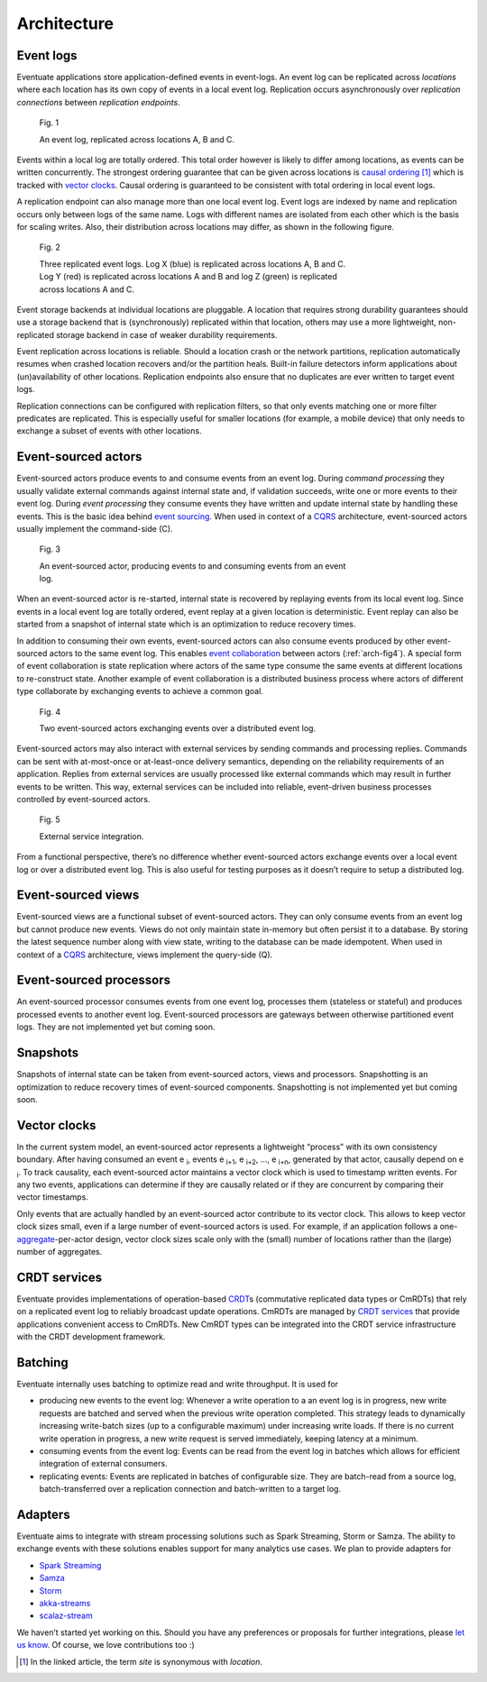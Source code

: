 .. _architecture:

------------
Architecture
------------

Event logs
----------

Eventuate applications store application-defined events in event-logs. An event log can be replicated across *locations* where each location has its own copy of events in a local event log. Replication occurs asynchronously over *replication connections* between *replication endpoints*.

.. figure:: images/architecture-1.png
   :figwidth: 70%

   Fig. 1

   An event log, replicated across locations A, B and C.

Events within a local log are totally ordered. This total order however is likely to differ among locations, as events can be written concurrently. The strongest ordering guarantee that can be given across locations is `causal ordering`_ [#]_ which is tracked with `vector clocks`_. Causal ordering is guaranteed to be consistent with total ordering in local event logs. 

A replication endpoint can also manage more than one local event log. Event logs are indexed by name and replication occurs only between logs of the same name. Logs with different names are isolated from each other which is the basis for scaling writes. Also, their distribution across locations may differ, as shown in the following figure.

.. figure:: images/architecture-2.png
   :figwidth: 70%

   Fig. 2

   Three replicated event logs. Log X (blue) is replicated across locations A, B and C. Log Y (red) is replicated across locations A and B and log Z (green) is replicated across locations A and C.

Event storage backends at individual locations are pluggable. A location that requires strong durability guarantees should use a storage backend that is (synchronously) replicated within that location, others may use a more lightweight, non-replicated storage backend in case of weaker durability requirements.

Event replication across locations is reliable. Should a location crash or the network partitions, replication automatically resumes when crashed location recovers and/or the partition heals. Built-in failure detectors inform applications about (un)availability of other locations. Replication endpoints also ensure that no duplicates are ever written to target event logs.

Replication connections can be configured with replication filters, so that only events matching one or more filter predicates are replicated. This is especially useful for smaller locations (for example, a mobile device) that only needs to exchange a subset of events with other locations.

Event-sourced actors
--------------------

Event-sourced actors produce events to and consume events from an event log. During *command processing* they usually validate external commands against internal state and, if validation succeeds, write one or more events to their event log. During *event processing* they consume events they have written and update internal state by handling these events. This is the basic idea behind `event sourcing`_. When used in context of a `CQRS`_ architecture, event-sourced actors usually implement the command-side (C).

.. figure:: images/architecture-3.png
   :figwidth: 70%

   Fig. 3

   An event-sourced actor, producing events to and consuming events from an event log.

When an event-sourced actor is re-started, internal state is recovered by replaying events from its local event log. Since events in a local event log are totally ordered, event replay at a given location is deterministic. Event replay can also be started from a snapshot of internal state which is an optimization to reduce recovery times.

In addition to consuming their own events, event-sourced actors can also consume events produced by other event-sourced actors to the same event log. This enables `event collaboration`_ between actors (:ref:`arch-fig4`). A special form of event collaboration is state replication where actors of the same type consume the same events at different locations to re-construct state. Another example of event collaboration is a distributed business process where actors of different type collaborate by exchanging events to achieve a common goal.

.. _arch-fig4:

.. figure:: images/architecture-4.png
   :figwidth: 70%

   Fig. 4 

   Two event-sourced actors exchanging events over a distributed event log.

Event-sourced actors may also interact with external services by sending commands and processing replies. Commands can be sent with at-most-once or at-least-once delivery semantics, depending on the reliability requirements of an application. Replies from external services are usually processed like external commands which may result in further events to be written. This way, external services can be included into reliable, event-driven business processes controlled by event-sourced actors.

.. figure:: images/architecture-5.png
   :figwidth: 70%

   Fig. 5

   External service integration.

From a functional perspective, there’s no difference whether event-sourced actors exchange events over a local event log or over a distributed event log. This is also useful for testing purposes as it doesn’t require to setup a distributed log.

Event-sourced views
-------------------

Event-sourced views are a functional subset of event-sourced actors. They can only consume events from an event log but cannot produce new events. Views do not only maintain state in-memory but often persist it to a database. By storing the latest sequence number along with view state, writing to the database can be made idempotent. When used in context of a `CQRS`_ architecture, views implement the query-side (Q).

Event-sourced processors
------------------------

An event-sourced processor consumes events from one event log, processes them (stateless or stateful) and produces processed events to another event log. Event-sourced processors are gateways between otherwise partitioned event logs. They are not implemented yet but coming soon.

Snapshots
---------

Snapshots of internal state can be taken from event-sourced actors, views and processors. Snapshotting is an optimization to reduce recovery times of event-sourced components. Snapshotting is not implemented yet but coming soon.

Vector clocks
-------------

In the current system model, an event-sourced actor represents a lightweight “process” with its own consistency boundary. After having consumed an event e :sub:`i`, events e :sub:`i+1`, e :sub:`i+2`, ..., e :sub:`i+n`, generated by that actor, causally depend on e :sub:`i`. To track causality, each event-sourced actor maintains a vector clock which is used to timestamp written events. For any two events, applications can determine if they are causally related or if they are concurrent by comparing their vector timestamps. 

Only events that are actually handled by an event-sourced actor contribute to its vector clock. This allows to keep vector clock sizes small, even if a large number of event-sourced actors is used. For example, if an application follows a one-\ aggregate_-per-actor design, vector clock sizes scale only with the (small) number of locations rather than the (large) number of aggregates.

CRDT services
-------------

Eventuate provides implementations of operation-based CRDT_\ s (commutative replicated data types or CmRDTs) that rely on a replicated event log to reliably broadcast update operations. CmRDTs are managed by `CRDT services`_ that provide applications convenient access to CmRDTs. New CmRDT types can be integrated into the CRDT service infrastructure with the CRDT development framework.

Batching
--------

Eventuate internally uses batching to optimize read and write throughput. It is used for

- producing new events to the event log: Whenever a write operation to a an event log is in progress, new write requests are batched and served when the previous write operation completed. This strategy leads to dynamically increasing write-batch sizes (up to a configurable maximum) under increasing write loads. If there is no current write operation in progress, a new write request is served immediately, keeping latency at a minimum.

- consuming events from the event log: Events can be read from the event log in batches which allows for efficient integration of external consumers.

- replicating events: Events are replicated in batches of configurable size. They are batch-read from a source log, batch-transferred over a replication connection and batch-written to a target log.

Adapters
--------

Eventuate aims to integrate with stream processing solutions such as Spark Streaming, Storm or Samza. The ability to exchange events with these solutions enables support for many analytics use cases. We plan to provide adapters for

- `Spark Streaming`_
- Samza_
- Storm_
- akka-streams_
- scalaz-stream_

We haven’t started yet working on this. Should you have any preferences or proposals for further integrations, please `let us know`_. Of course, we love contributions too :)

.. _CQRS: http://martinfowler.com/bliki/CQRS.html
.. _CRDT: http://en.wikipedia.org/wiki/Conflict-free_replicated_data_type
.. _CRDT services: https://krasserm.github.io/2015/02/17/Implementing-operation-based-CRDTs/

.. _akka-streams: http://doc.akka.io/docs/akka-stream-and-http-experimental/current/scala.html
.. _scalaz-stream: https://github.com/scalaz/scalaz-stream
.. _Spark Streaming: https://spark.apache.org/streaming/
.. _Samza: http://samza.apache.org/
.. _Storm: https://storm.apache.org/

.. _vector clocks: http://en.wikipedia.org/wiki/Vector_clock
.. _causal ordering: http://krasserm.github.io/2015/01/13/event-sourcing-at-global-scale/#event-log
.. _event sourcing: http://martinfowler.com/eaaDev/EventSourcing.html
.. _event collaboration: http://martinfowler.com/eaaDev/EventCollaboration.html
.. _aggregate: http://martinfowler.com/bliki/DDD_Aggregate.html

.. _let us know: https://groups.google.com/forum/#!forum/eventuate

.. [#] In the linked article, the term *site* is synonymous with *location*.


